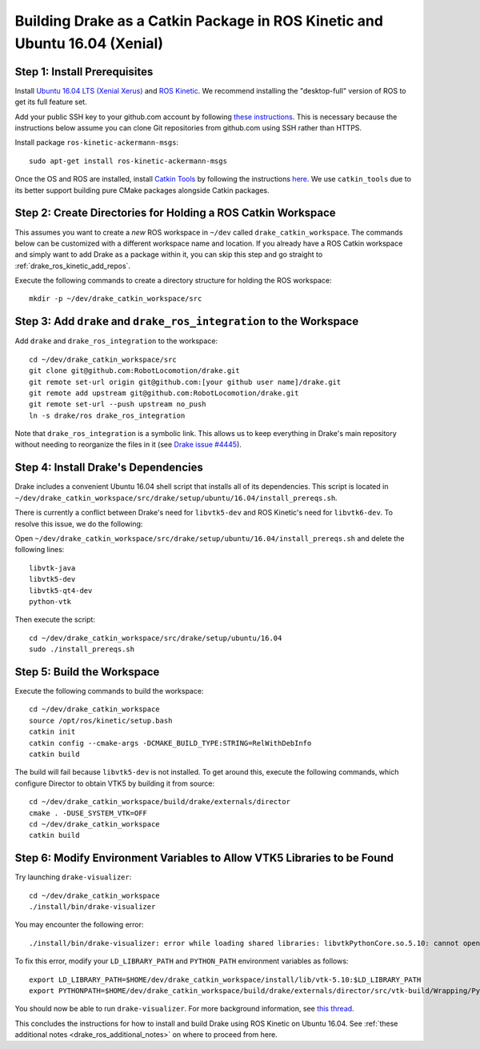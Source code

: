 .. _build_from_source_using_ros_kinetic:

***************************************************************************
Building Drake as a Catkin Package in ROS Kinetic and Ubuntu 16.04 (Xenial)
***************************************************************************

.. _drake_ros_kinetic_prerequisites:

Step 1: Install Prerequisites
=============================

Install `Ubuntu 16.04 LTS (Xenial Xerus) <http://releases.ubuntu.com/16.04/>`_
and `ROS Kinetic <http://wiki.ros.org/kinetic>`_. We recommend installing the
"desktop-full" version of ROS to get its full feature set.

Add your public SSH key to your github.com account by following
`these instructions <https://help.github.com/articles/adding-a-new-ssh-key-to-your-github-account/>`_. This is necessary because the
instructions below assume you can clone Git repositories from github.com using
SSH rather than HTTPS.

Install package ``ros-kinetic-ackermann-msgs``::

    sudo apt-get install ros-kinetic-ackermann-msgs

Once the OS and ROS are installed, install
`Catkin Tools <http://catkin-tools.readthedocs.io/en/latest/>`_ by following
the instructions
`here <http://catkin-tools.readthedocs.io/en/latest/installing.html>`_.
We use ``catkin_tools`` due to its better support building pure CMake packages
alongside Catkin packages.

.. _drake_ros_kinetic_create_workspace_directories:

Step 2: Create Directories for Holding a ROS Catkin Workspace
=============================================================

This assumes you want to create a *new* ROS workspace in ``~/dev`` called
``drake_catkin_workspace``. The commands below can be customized with a
different workspace name and location. If you already have a ROS Catkin
workspace and simply want to add Drake as a package within it, you can skip this
step and go straight to :ref:`drake_ros_kinetic_add_repos`.

Execute the following commands to create a directory structure for holding the
ROS workspace::

    mkdir -p ~/dev/drake_catkin_workspace/src

.. _drake_ros_kinetic_add_repos:

Step 3: Add ``drake`` and ``drake_ros_integration`` to the Workspace
====================================================================

Add ``drake`` and ``drake_ros_integration`` to the workspace::

    cd ~/dev/drake_catkin_workspace/src
    git clone git@github.com:RobotLocomotion/drake.git
    git remote set-url origin git@github.com:[your github user name]/drake.git
    git remote add upstream git@github.com:RobotLocomotion/drake.git
    git remote set-url --push upstream no_push
    ln -s drake/ros drake_ros_integration

Note that ``drake_ros_integration`` is a symbolic link. This allows us to keep
everything in Drake's main repository without needing to reorganize the files in
it (see
`Drake issue #4445 <https://github.com/RobotLocomotion/drake/issues/4445>`_).

.. _drake_ros_kinetic_install_drake_dependencies:

Step 4: Install Drake's Dependencies
====================================

Drake includes a convenient Ubuntu 16.04 shell script that installs all of
its dependencies. This script is located in
``~/dev/drake_catkin_workspace/src/drake/setup/ubuntu/16.04/install_prereqs.sh``.

There is currently a conflict between Drake's need for ``libvtk5-dev`` and
ROS Kinetic's need for ``libvtk6-dev``. To resolve this issue, we do the
following:

Open
``~/dev/drake_catkin_workspace/src/drake/setup/ubuntu/16.04/install_prereqs.sh``
and delete the following lines::

    libvtk-java
    libvtk5-dev
    libvtk5-qt4-dev
    python-vtk

Then execute the script::

    cd ~/dev/drake_catkin_workspace/src/drake/setup/ubuntu/16.04
    sudo ./install_prereqs.sh

.. _drake_ros_kinetic_build_workspace:

Step 5: Build the Workspace
===========================

Execute the following commands to build the workspace::

    cd ~/dev/drake_catkin_workspace
    source /opt/ros/kinetic/setup.bash
    catkin init
    catkin config --cmake-args -DCMAKE_BUILD_TYPE:STRING=RelWithDebInfo
    catkin build

The build will fail because ``libvtk5-dev`` is not installed. To get around
this, execute the following commands, which configure Director to obtain VTK5
by building it from source::

    cd ~/dev/drake_catkin_workspace/build/drake/externals/director
    cmake . -DUSE_SYSTEM_VTK=OFF
    cd ~/dev/drake_catkin_workspace
    catkin build

.. _drake_ros_kinetic_environment_variables:

Step 6: Modify Environment Variables to Allow VTK5 Libraries to be Found
========================================================================

Try launching ``drake-visualizer``::

    cd ~/dev/drake_catkin_workspace
    ./install/bin/drake-visualizer

You may encounter the following error::

    ./install/bin/drake-visualizer: error while loading shared libraries: libvtkPythonCore.so.5.10: cannot open shared object file: No such file or directory

To fix this error, modify your ``LD_LIBRARY_PATH`` and ``PYTHON_PATH``
environment variables as follows::


    export LD_LIBRARY_PATH=$HOME/dev/drake_catkin_workspace/install/lib/vtk-5.10:$LD_LIBRARY_PATH
    export PYTHONPATH=$HOME/dev/drake_catkin_workspace/build/drake/externals/director/src/vtk-build/Wrapping/Python:/home/liang/dev/drake_catkin_workspace/build/drake/externals/director/src/vtk-build/bin:$PYTHONPATH

You should now be able to run ``drake-visualizer``. For more background
information, see
`this thread <https://github.com/RobotLocomotion/drake/issues/3703#issuecomment-252236733>`_.

This concludes the instructions for how to install and build Drake using ROS
Kinetic on Ubuntu 16.04. See
:ref:`these additional notes <drake_ros_additional_notes>` on where to proceed
from here.
